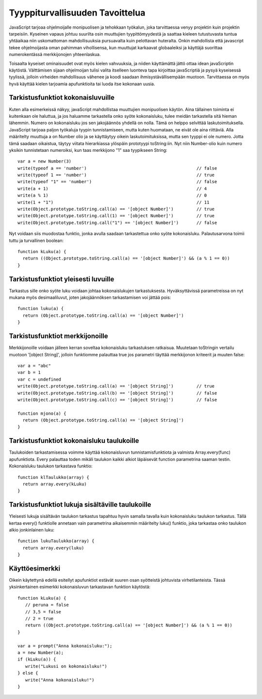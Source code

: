 Tyyppiturvallisuuden Tavoittelua
================================

JavaScript tarjoaa ohjelmoijalle monipuolisen ja tehokkaan työkalun, joka tarvittaessa venyy projektin kuin projektin tarpeisiin. Kyseinen vapaus johtuu suurilta osin muuttujien tyypittömyydestä ja saattaa kieleen tutustuvasta tuntua yhtäaikaa niin uskomattoman mahdollisuuksia pursuavalta kuin pelottavan huteralta. Onkin mahdollista että javascript tekee ohjelmoijasta oman pahimman vihollisensa, kun muuttujat karkaavat globaaleiksi ja käyttäjä suorittaa numerokentässä merkkijonojen yhteenlaskua.

Toisaalta kyseiset ominaisuudet ovat myös kielen vahvuuksia, ja niiden käyttämättä jättö ottaa idean javaScriptin käytöstä. Välttämisen sijaan ohjelmoijan tulisi valita itselleen luonteva tapa kirjoittaa javaScriptiä ja pysyä kyseisessä tyylissä, jolloin virheiden mahdollisuus vähenee ja koodi saadaan ihmisystävällisempään muotoon. Tarvittaessa on myös hyvä käyttää kielen tarjoamia apufunktioita tai luoda itse kokonaan uusia. 

Tarkistusfunktiot kokonaisluvuille
-----------------------------------

Kuten alla esimerkeissä näkyy, javaScript mahdollistaa muuttujien monipuolisen käytön. Aina tällainen toiminta ei kuitenkaan ole haluttua, ja jos haluamme tarkastella onko syöte kokonaisluku, tulee meidän tarkastella sitä hieman lähemmin. Numero on kokonaisluku jos sen jakojäännös yhdellä on nolla. Tämä on helppo selvittää laskutoimituksella. JavaScript tarjoaa paljon työkaluja tyypin tunnistamiseen, mutta kuten huomataan, ne eivät ole aina riittäviä. Alla määritelty muuttuja a on Number olio ja se käyttäytyy oikein laskutoimituksissa, mutta sen tyyppi ei ole numero. Jotta tämä saadaan oikaistua, täytyy viitata hierarkiassa ylöspäin prototyypi toString:iin. Nyt niin Number-olio kuin numero yksikin tunnistetaan numeroiksi, kun taas merkkijono "1" saa tyypikseen String:: 

  var a = new Number(3)
  write(typeof a == 'number')						// false
  write(typeof 1 == 'number')						// true
  write(typeof "1" == 'number')						// false
  write(a + 1)								// 4
  write(a % 1)								// 0
  write(1 + "1")							// 11
  write(Object.prototype.toString.call(a) == '[object Number]')		// true
  write(Object.prototype.toString.call(1) == '[object Number]')		// true
  write(Object.prototype.toString.call("1") == '[object Number]') 	// false

Nyt voidaan siis muodostaa funktio, jonka avulla saadaan tarkastettua onko syöte kokonaisluku. Palautusarvona toimii tuttu ja turvallinen boolean::

  function kLuku(a) {
    return ((Object.prototype.toString.call(a) == '[object Number]') && (a % 1 == 0))
  }

Tarkistusfunktiot yleisesti luvuille
-------------------------------------

Tarkastus sille onko syöte luku voidaan johtaa kokonaislukujen tarkastuksesta. Hyväksyttävissä parametreissa on nyt mukana myös desimaaliluvut, joten jakojäännöksen tarkastamisen voi jättää pois::

  function luku(a) {
    return (Object.prototype.toString.call(a) == '[object Number]')
  } 

Tarkistusfunktiot merkkijonoille
---------------------------------

Merkkijonoille voidaan jälleen kerran soveltaa kokonaisluku tarkastuksen ratkaisua. Muutetaan toStringin vertailu muotoon '[object String]', jolloin funktiomme palauttaa true jos parametri täyttää merkkijonon kriteerit ja muuten false::

  var a = "abc"
  var b = 1
  var c = undefined
  write(Object.prototype.toString.call(a) == '[object String]')		// true
  write(Object.prototype.toString.call(b) == '[object String]')		// false
  write(Object.prototype.toString.call(c) == '[object String]')		// false

  function mjono(a) {
    return (Object.prototype.toString.call(a) == '[object String]')
  } 


Tarkistusfunktiot kokonaisluku taulukoille
-------------------------------------------

Taulukoiden tarkastamisessa voimme käyttää kokonaisluvun tunnistamisfunktiota ja valmista Array.every(func) apufunktiota. Every palauttaa toden mikäli taulukon kaikki alkiot läpäisevät function parametrina saaman testin. Kokonaisluku taulukon tarkastava funktio::

  function klTaulukko(array) {
    return array.every(kLuku)
  }

Tarkistusfunktiot lukuja sisältäville taulukoille
--------------------------------------------------

Yleisesti lukuja sisältävän taulukon tarkastus tapahtuu hyvin samalla tavalla kuin kokonaisluku taulukon tarkastus. Tällä kertaa every() funktiolle annetaan vain parametrina aikaisemmin määritelty luku() funktio, joka tarkastaa onko taulukon alkio jonkinlainen luku::

  function lukuTaulukko(array) {
    return array.every(luku)
  }

Käyttöesimerkki
---------------

Oikein käytettynä edellä esitellyt apufunktiot estävät suuren osan syötteistä johtuvista virhetilanteista. Tässä yksinkertainen esimerkki kokonaisluvun tarkastavan funktion käytöstä::

  function kLuku(a) {
     // peruna = false
     // 3,5 = false
     // 2 = true
     return ((Object.prototype.toString.call(a) == '[object Number]') && (a % 1 == 0))
  }

  var a = prompt("Anna kokonaisluku:");
  a = new Number(a);
  if (kLuku(a)) {
     write("Lukusi on kokonaisluku!")
  } else {
     write("Anna kokonaisluku!")
  }
